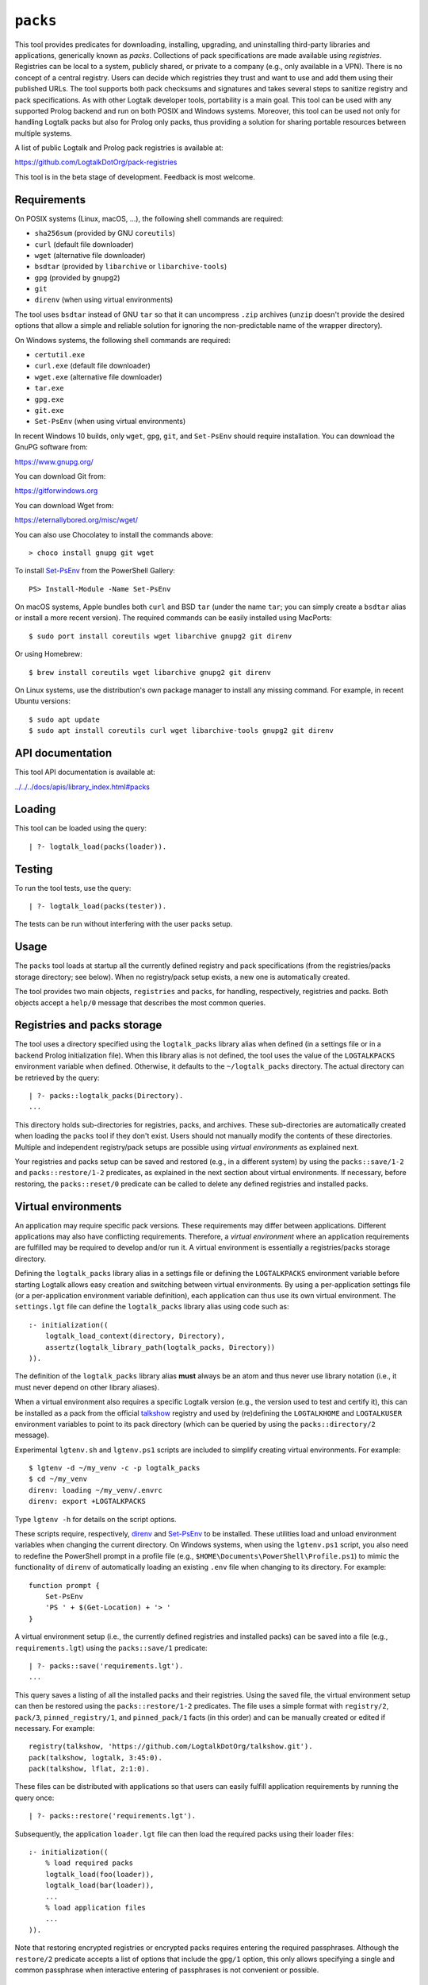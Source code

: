 .. _library_packs:

``packs``
=========

This tool provides predicates for downloading, installing, upgrading,
and uninstalling third-party libraries and applications, generically
known as *packs*. Collections of pack specifications are made available
using *registries*. Registries can be local to a system, publicly
shared, or private to a company (e.g., only available in a VPN). There
is no concept of a central registry. Users can decide which registries
they trust and want to use and add them using their published URLs. The
tool supports both pack checksums and signatures and takes several steps
to sanitize registry and pack specifications. As with other Logtalk
developer tools, portability is a main goal. This tool can be used with
any supported Prolog backend and run on both POSIX and Windows systems.
Moreover, this tool can be used not only for handling Logtalk packs but
also for Prolog only packs, thus providing a solution for sharing
portable resources between multiple systems.

A list of public Logtalk and Prolog pack registries is available at:

https://github.com/LogtalkDotOrg/pack-registries

This tool is in the beta stage of development. Feedback is most welcome.

Requirements
------------

On POSIX systems (Linux, macOS, ...), the following shell commands are
required:

- ``sha256sum`` (provided by GNU ``coreutils``)
- ``curl`` (default file downloader)
- ``wget`` (alternative file downloader)
- ``bsdtar`` (provided by ``libarchive`` or ``libarchive-tools``)
- ``gpg`` (provided by ``gnupg2``)
- ``git``
- ``direnv`` (when using virtual environments)

The tool uses ``bsdtar`` instead of GNU ``tar`` so that it can
uncompress ``.zip`` archives (``unzip`` doesn't provide the desired
options that allow a simple and reliable solution for ignoring the
non-predictable name of the wrapper directory).

On Windows systems, the following shell commands are required:

- ``certutil.exe``
- ``curl.exe`` (default file downloader)
- ``wget.exe`` (alternative file downloader)
- ``tar.exe``
- ``gpg.exe``
- ``git.exe``
- ``Set-PsEnv`` (when using virtual environments)

In recent Windows 10 builds, only ``wget``, ``gpg``, ``git``, and
``Set-PsEnv`` should require installation. You can download the GnuPG
software from:

https://www.gnupg.org/

You can download Git from:

https://gitforwindows.org

You can download Wget from:

https://eternallybored.org/misc/wget/

You can also use Chocolatey to install the commands above:

::

   > choco install gnupg git wget

To install `Set-PsEnv <https://github.com/rajivharris/Set-PsEnv>`__ from
the PowerShell Gallery:

::

   PS> Install-Module -Name Set-PsEnv

On macOS systems, Apple bundles both ``curl`` and BSD ``tar`` (under the
name ``tar``; you can simply create a ``bsdtar`` alias or install a more
recent version). The required commands can be easily installed using
MacPorts:

::

   $ sudo port install coreutils wget libarchive gnupg2 git direnv

Or using Homebrew:

::

   $ brew install coreutils wget libarchive gnupg2 git direnv

On Linux systems, use the distribution's own package manager to install
any missing command. For example, in recent Ubuntu versions:

::

   $ sudo apt update
   $ sudo apt install coreutils curl wget libarchive-tools gnupg2 git direnv

API documentation
-----------------

This tool API documentation is available at:

`../../../docs/apis/library_index.html#packs <../../../docs/apis/library_index.html#packs>`__

Loading
-------

This tool can be loaded using the query:

::

   | ?- logtalk_load(packs(loader)).

Testing
-------

To run the tool tests, use the query:

::

   | ?- logtalk_load(packs(tester)).

The tests can be run without interfering with the user packs setup.

Usage
-----

The ``packs`` tool loads at startup all the currently defined registry
and pack specifications (from the registries/packs storage directory;
see below). When no registry/pack setup exists, a new one is
automatically created.

The tool provides two main objects, ``registries`` and ``packs``, for
handling, respectively, registries and packs. Both objects accept a
``help/0`` message that describes the most common queries.

Registries and packs storage
----------------------------

The tool uses a directory specified using the ``logtalk_packs`` library
alias when defined (in a settings file or in a backend Prolog
initialization file). When this library alias is not defined, the tool
uses the value of the ``LOGTALKPACKS`` environment variable when
defined. Otherwise, it defaults to the ``~/logtalk_packs`` directory.
The actual directory can be retrieved by the query:

::

   | ?- packs::logtalk_packs(Directory).
   ...

This directory holds sub-directories for registries, packs, and
archives. These sub-directories are automatically created when loading
the ``packs`` tool if they don't exist. Users should not manually modify
the contents of these directories. Multiple and independent
registry/pack setups are possible using *virtual environments* as
explained next.

Your registries and packs setup can be saved and restored (e.g., in a
different system) by using the ``packs::save/1-2`` and
``packs::restore/1-2`` predicates, as explained in the next section
about virtual environments. If necessary, before restoring, the
``packs::reset/0`` predicate can be called to delete any defined
registries and installed packs.

Virtual environments
--------------------

An application may require specific pack versions. These requirements
may differ between applications. Different applications may also have
conflicting requirements. Therefore, a *virtual environment* where an
application requirements are fulfilled may be required to develop and/or
run it. A virtual environment is essentially a registries/packs storage
directory.

Defining the ``logtalk_packs`` library alias in a settings file or
defining the ``LOGTALKPACKS`` environment variable before starting
Logtalk allows easy creation and switching between virtual environments.
By using a per-application settings file (or a per-application
environment variable definition), each application can thus use its own
virtual environment. The ``settings.lgt`` file can define the
``logtalk_packs`` library alias using code such as:

::

   :- initialization((
       logtalk_load_context(directory, Directory),
       assertz(logtalk_library_path(logtalk_packs, Directory))
   )).

The definition of the ``logtalk_packs`` library alias **must** always be
an atom and thus never use library notation (i.e., it must never depend
on other library aliases).

When a virtual environment also requires a specific Logtalk version
(e.g., the version used to test and certify it), this can be installed
as a pack from the official
`talkshow <https://github.com/LogtalkDotOrg/talkshow>`__ registry and
used by (re)defining the ``LOGTALKHOME`` and ``LOGTALKUSER`` environment
variables to point to its pack directory (which can be queried by using
the ``packs::directory/2`` message).

Experimental ``lgtenv.sh`` and ``lgtenv.ps1`` scripts are included to
simplify creating virtual environments. For example:

::

   $ lgtenv -d ~/my_venv -c -p logtalk_packs
   $ cd ~/my_venv
   direnv: loading ~/my_venv/.envrc
   direnv: export +LOGTALKPACKS

Type ``lgtenv -h`` for details on the script options.

These scripts require, respectively,
`direnv <https://github.com/direnv/direnv>`__ and
`Set-PsEnv <https://github.com/rajivharris/Set-PsEnv>`__ to be
installed. These utilities load and unload environment variables when
changing the current directory. On Windows systems, when using the
``lgtenv.ps1`` script, you also need to redefine the PowerShell prompt
in a profile file (e.g., ``$HOME\Documents\PowerShell\Profile.ps1``) to
mimic the functionality of ``direnv`` of automatically loading an
existing ``.env`` file when changing to its directory. For example:

::

   function prompt {
       Set-PsEnv
       'PS ' + $(Get-Location) + '> '
   }

A virtual environment setup (i.e., the currently defined registries and
installed packs) can be saved into a file (e.g., ``requirements.lgt``)
using the ``packs::save/1`` predicate:

::

   | ?- packs::save('requirements.lgt').
   ...

This query saves a listing of all the installed packs and their
registries. Using the saved file, the virtual environment setup can then
be restored using the ``packs::restore/1-2`` predicates. The file uses a
simple format with ``registry/2``, ``pack/3``, ``pinned_registry/1``,
and ``pinned_pack/1`` facts (in this order) and can be manually created
or edited if necessary. For example:

::

   registry(talkshow, 'https://github.com/LogtalkDotOrg/talkshow.git').
   pack(talkshow, logtalk, 3:45:0).
   pack(talkshow, lflat, 2:1:0).

These files can be distributed with applications so that users can
easily fulfill application requirements by running the query once:

::

   | ?- packs::restore('requirements.lgt').

Subsequently, the application ``loader.lgt`` file can then load the
required packs using their loader files:

::

   :- initialization((
       % load required packs
       logtalk_load(foo(loader)),
       logtalk_load(bar(loader)),
       ...
       % load application files
       ...
   )).

Note that restoring encrypted registries or encrypted packs requires
entering the required passphrases. Although the ``restore/2`` predicate
accepts a list of options that include the ``gpg/1`` option, this only
allows specifying a single and common passphrase when interactive
entering of passphrases is not convenient or possible.

Registry specification
----------------------

A registry is a git remote repo that can be cloned, a downloadable or
local archive, or a local directory containing a Logtalk loader file
that loads source files defining the registry itself and the packs it
provides. The registry name is ideally a valid unquoted atom. The
registry directory must contain at least two Logtalk source files:

- A file defining an object named after the registry with a
  ``_registry`` suffix, implementing the ``registry_protocol``. This
  naming convention helps prevent name conflicts.

- A loader file (named ``loader.lgt`` or ``loader.logtalk``) that loads
  the registry object file and all pack object files.

An example of a registry specification object would be:

::

   :- object(jdoe_awesome_packs_registry,
       implements(registry_protocol)).

       :- info([
           version is 1:0:0,
           author is 'John Doe',
           date is 2021-10-18,
           comment is 'John Doe awesome packs registry spec.'
       ]).

       name(jdoe_awesome_packs).

       description('John Doe awesome packs').

       home('https://example.com/jdoe_awesome_packs').

       clone('https://github.com/jdoe/jdoe_awesome_packs.git').

       archive('https://github.com/jdoe/jdoe_awesome_packs/archive/main.zip').

   :- end_object.

Optionally, the registry object can also define a ``note(Action, Note)``
predicate. The ``Action`` argument is an atom: ``add``, ``update``, or
``delete``. The ``Note`` argument is also an atom. The tool will print
any available notes when executing one of the registry actions. See the
``registry_protocol`` documentation for more details.

The registry directory should also contain ``LICENSE`` and ``README.md``
files (individual packs can use a different license, however). The path
to the ``README.md`` file is printed when the registry is added. It can
also be queried using the ``registries::directory/2`` predicate. The
``NOTES.md`` file name can also be used in alternative to the
recommended ``README.md`` file name.

Summarizing the required directory structure using the above example
(note that the registry and pack specification files are named after the
objects):

::

   jdoe_awesome_packs
       LICENSE
       README.md
       jdoe_awesome_packs_registry.lgt
       loader.lgt
       foo_pack.lgt
       bar_pack.lgt
       ...

With the contents of the ``loader.lgt`` file being:

::

   :- initialization((
       logtalk_load(jdoe_awesome_packs_registry),
       logtalk_load(foo_pack),
       logtalk_load(bar_pack),
       ...
   )).

It would be, of course, possible to have all objects in a single source
file. But having a file per-object and a loader file helps maintenance,
and it's also a tool requirement for applying safety procedures to the
source file contents and thus successfully loading the registry and pack
specs.

As registries are git repos in the most common case, and thus adding
them performs a git repo cloning, they should only contain the strictly
required files.

Registry handling
-----------------

Registries can be added using the ``registries::add/1-3`` predicates,
which take a registry URL. Using the example above:

::

   | ?- registries::add('https://github.com/jdoe/jdoe_awesome_packs.git').

HTTPS URLs must end with either a ``.git`` extension or an archive
extension (same valid extensions as for pack archives, including ``gpg``
encrypted). Git cloning URLs are preferred as they simplify updating
registries. But a registry can also be made available via a local
directory (using a ``file://`` URL) or a downloadable archive (using a
``https://`` URL).

For registries made available using an archive, the
``registries::add/2-3`` predicates **must** be used as the registry name
cannot in general be inferred from the URL basename or from the archived
directory name. The registry argument must also be the declared registry
name in the registry specification object. For example:

::

   | ?- registries::add(
           jdoe_awesome_packs,
           'https://github.com/jdoe/jdoe_awesome_packs/archive/main.zip'
        ).

When a registry may be already defined, you can use the ``update(true)``
option to ensure that the registry will be updated to its latest
definition:

::

   | ?- registries::add(
           jdoe_awesome_packs,
           'https://github.com/jdoe/jdoe_awesome_packs/archive/main.zip',
           [update(true)]
        ).

The added registries can be listed using the ``registries::list/0``
predicate:

::

   | ?- registries::list.

   % Defined registries:
   %   jdoe_awesome_packs (git)
   %   ...

The ``registries::describe/1`` predicate can be used to print the
details of a registry:

::

   | ?- registries::describe(jdoe_awesome_packs).

   % Registry:    jdoe_awesome_packs
   % Description: John Doe awesome packs
   % Home:        https://example.com/jdoe_awesome_packs
   % Cloning URL: https://github.com/jdoe/jdoe_awesome_packs.git
   % Archive URL: https://github.com/jdoe/jdoe_awesome_packs/archive/main.zip

To update all registries, use the ``registries::update/0`` predicate. To
update a single registry, use the ``registries::update/1-2`` predicates.
After updating, you can use the ``packs::outdated/0-1`` predicates to
list any outdated packs.

Registries can also be deleted using the ``registries::delete/1-2``
predicate. By default, any registries with installed packs cannot be
deleted. If you force deletion (by using the ``force(true)`` option),
you can use the ``packs::orphaned/0`` predicate to list any orphaned
packs that are installed.

See the tool API documentation on the
`registries <../../docs/registries_0.html>`__ object for other useful
predicates.

Registry development
--------------------

To simplify registry development and testing, use a local directory and
a ``file://`` URL when calling the ``registries::add/1`` predicate. For
example:

::

   | ?- registries::add('file:///home/jdoe/work/my_pack_collection').

If the directory is a git repo, the tool will clone it when adding it.
Otherwise, the files in the directory are copied to the registry
definition directory. This allows the registry to be added and deleted
without consequences for the original registry source files.

To check your registry specifications, use the ``registries::lint/0-1``
predicates after adding the registry.

Pack specification
------------------

A pack is specified using a Logtalk source file defining an object that
implements the ``pack_protocol``. The source file should be named after
the pack with a ``_pack`` suffix. This naming convention helps prevent
name conflicts, notably with the pack's own objects. The file must be
available from a declared pack registry (by having the registry loader
file loading it). The pack name is preferably a valid unquoted atom. An
example of a pack specification object would be:

::

   :- object(lflat_pack,
       implements(pack_protocol)).

       :- info([
           version is 1:0:0,
           author is 'Paulo Moura',
           date is 2021-10-18,
           comment is 'L-FLAT - Logtalk Formal Language and Automata Toolkit pack spec.'
       ]).

       name(lflat).

       description('L-FLAT - Logtalk Formal Language and Automata Toolkit').

       license('MIT').

       home('https://github.com/l-flat/lflat').

       version(
           2:1:0,
           stable,
           'https://github.com/l-flat/lflat/archive/refs/tags/v2.1.0.tar.gz',
           sha256 - '9c298c2a08c4e2a1972c14720ef1498e7f116c7cd8bf7702c8d22d8ff549b6a1',
           [logtalk @>= 3:42:0],
           all
       ).

       version(
           2:0:2,
           stable,
           'https://github.com/l-flat/lflat/archive/refs/tags/v2.0.2.tar.gz',
           sha256 - '8774b3863efc03bb6c284935885dcf34f69f115656d2496a33a446b6199f3e19',
           [logtalk @>= 3:36:0],
           all
       ).

   :- end_object.

The ``license/1`` argument must be an atom and should, whenever
possible, be a license identifier as specified in the `SPDX
standard <https://spdx.org/licenses/>`__.

Optionally, the pack object can also define a
``note(Action, Version, Note)`` predicate. The ``Action`` argument is an
atom: ``install``, ``update``, or ``uninstall``. The ``Note`` argument
is also an atom. The tool will print any available notes when executing
one of the registry actions. See the ``pack_protocol`` documentation for
more details.

The pack sources must be available either as a local directory (when
using a ``file://`` URL) or for downloading as a supported archive. The
checksum for the archive must use the SHA-256 hash algorithm
(``sha256``). The pack may optionally be signed. Supported archive
formats and extensions are:

- ``.zip``
- ``.tgz``, ``.tar.gz``
- ``.tbz2``, ``.tar.bz2``

Also, for encrypted packs, all the extensions above with a ``.gpg``
suffix (e.g., ``.zip.gpg``).

The pack sources should contain ``LICENSE``, ``README.md`` (or
``NOTES.md``), and ``loader.lgt`` (or ``loader.logtalk``) files.
Ideally, it should also contain a ``tester.lgt`` (``tester.logtalk``)
file. The path to the ``README.md`` file is printed when the pack is
installed or updated. It can also be queried using the
``packs::directory/2`` predicate.

Encrypted packs
---------------

Packs can be ``gpg`` encrypted, with a choice of passphrase-based
encryption, key-based encryption, or both. Encrypted pack archives must
always have a ``.gpg`` extension. For example, to encrypt a pack archive
with a symmetric cipher using a passphrase:

::

   $ tar -cvzf - my_pack | gpg -c --cipher-algo AES256 > v1.2.1.tar.gz.gpg

In this case, the passphrase would need to be securely communicated to
any users installing or updating the pack.

See the ``gpg`` documentation for full details on encrypting and
decrypting archives. If you get a "gpg: problem with the agent:
Inappropriate ioctl for device" error message with the command above,
try:

::

   $ export GPG_TTY=$(tty)

Signed packs
------------

Packs can be ``gpg`` signed. Detached signature files are assumed and
expected to share the name of the archive and use ``.asc`` or ``.sig``
extensions. For example, if the pack archive name is ``v1.0.0.tar.gz``,
the signature file must be named ``v1.0.0.tar.gz.asc`` or
``v1.0.0.tar.gz.sig``. When the ``checksig(true)`` option is used, the
signature file is automatically downloaded using a URL constructed from
the pack archive URL. When both ``.asc`` and ``.sig`` files exist, the
``.asc`` file is used. An example of signing a pack and creating the
``.asc`` file (assuming the default signing key) is:

::

   $ gpg --armor --detach-sign v1.0.0.tar.gz

To create instead a ``.sig`` file:

::

   $ gpg --detach-sign v1.0.0.tar.gz

See the ``gpg`` documentation for full details on signing archives and
sharing the public keys required to verify the signatures.

Pack URLs and Single Sign-On
----------------------------

Typically, pack archive download URLs are HTTPS URLs and handled using
``curl``. It's also possible to use ``git archive`` to download pack
archives, provided that the server supports it (as of this writing,
Bitbucket and GitLab public hosting services support it but not GitHub).
Using ``git archive`` is specially useful when the packs registry is
hosted on a server using Single Sign-On (SSO) for authentication. In
this case, HTTPS URLs can only be handled by ``curl`` by passing a token
(see below for an example). When the user has setup SSH keys to
authenticate to the packs registry server, ``git archive`` simplifies
pack installation, providing a better user experience. For example:

::

   version(
       1:0:1,
       stable,
       'git@gitlab.com:me/foo.git/v1.0.1.zip',
       sha256 - '0894c7cdb8968b6bbcf00e3673c1c16cfa98232573af30ceddda207b20a7a207',
       [logtalk @>= 3:36:0],
       all
   ).

The pseudo-URL must be the concatenation of the SSH repo cloning URL
with the archive name. The archive name must be the concatenation of a
valid tag with a supported archive extension. SSH repo cloning URLs use
the format:

::

   git@<hostname>:path/to/project.git

They can usually be easily copied from the hosting service repo webpage.
To compute the checksum, you must first download the archive. For
example:

::

   $ git archive --output=foo-v1.0.1.zip --remote=git@gitlab.com:me/foo.git v1.0.1
   $ openssl sha256 foo-v1.0.1.zip

Be sure to use a format that is supported by both the ``packs`` tool and
the ``git archive`` command (the format is inferred from the
``--output`` option). Do not download the archive from the web interface
of the git hosting service in order to compute the checksum. Different
implementations of the archiving and compressing algorithms may be used,
resulting in mismatched checksums.

Users installing packs available using ``git archive`` URLs are advised
to run a SSH agent to avoid being prompted for passwords when installing
or updating packs. They must also upload their SSH public keys to the
pack provider hosts.

Multiple pack versions
----------------------

A pack may specify multiple versions. Each version is described using a
``version/6`` predicate clause as illustrated in the example above. The
versions must be listed in order from newest to oldest. For details, see
the ``pack_protocol`` API documentation.

Listing multiple versions allows the pack specification to be updated
(by updating its registry) without forcing existing users into
installing (or updating to) the latest version of the pack.

Pack dependencies
-----------------

Pack dependencies on other packs can be specified using a list of
``Registry::Pack Operator Version`` terms where ``Operator`` is a
standard term comparison operator:

- ``Registry::Pack @>= Version`` - the pack requires a dependency with a
  version equal or above the specified one. For example,
  ``logtalk @>= 3:36:0`` means that the pack requires Logtalk 3.36.0 or
  a later version.

- ``Registry::Pack @=< Version`` - the pack requires a dependency with a
  version up to the specified one. For example, ``common::bits @=< 2:1``
  means that the pack requires a ``common::bits`` pack up to 2.1. This
  includes all previous versions and also all patches for version 2.1
  (e.g., 2.1.7, 2.1.8, ...) but not version 2.2 or newer.

- ``Registry::Pack @< Version`` - the pack requires a dependency with
  version older than the specified one. For example,
  ``common::bits @< 3`` means that the pack requires a ``common::bits``
  2.x or older version.

- ``Registry::Pack @> Version`` - the pack requires a dependency with
  version newer than the specified one. For example,
  ``common::bits @> 2:4`` means that the pack requires a
  ``common::bits`` 2.5 or newer version.

- ``Registry::Pack == Version`` - the pack requires a dependency with a
  specific version. For example, ``common::bits == 2:1`` means that the
  pack requires a ``common::bits`` pack version 2.1.x (thus, from
  version 2.1.0 to the latest patch for version 2.1).

- ``Registry::Pack \== Version`` - the pack requires a dependency with
  any version other than the one specified. For example,
  ``common::bits \== 2.1`` means that the pack requires a
  ``common::bits`` pack version other than any 2.1.x version.

To specify *range* dependencies by using two consecutive elements with
the lower bound followed by the upper bound. For example,
``common::bits @>= 2, common::bits @< 3`` means all ``common::bits`` 2.x
versions but not older or newer major versions.

It's also possible to specify *alternative* dependencies using the
``(;)/2`` operator. For example,
``(common::bits == 1:9; common::bits @>= 2:3)`` means either
``common::bits`` 1.9.x versions or 2.3.x and later versions.
Alternatives should be listed in decreasing order of preference.

When a pack also depends on a Logtalk or backend version, the name
``logtalk`` or the backend identifier atom can be used in place of
``Registry::Pack`` (see below for the table of backend specifiers). For
example, ``logtalk @>= 3.36.0``.

When a pack also depends on an operating-system version (e.g., a pack
containing shared libraries with executable code), the
``os(Name,Machine)`` compound term can also be used in place of
``Registry::Pack``. For example, ``os('Darwin',x86_64) @>= '23.0.0'``.
Note that, in this case, the release is an atom. The operating-system
data (name, machine, and release) is queried using the corresponding
``os`` library predicates (see the library documentation for details).

Pack portability
----------------

Ideally, packs are fully portable and can be used with all
Logtalk-supported Prolog backends. This can be declared by using the
atom ``all`` in the last argument of the ``version/6`` predicate (see
example above).

When a pack can only be used with a subset of the Prolog backends, the
last argument of the ``version/6`` predicate is a list of backend
identifiers (atoms):

- B-Prolog: ``b``
- Ciao Prolog: ``ciao``
- CxProlog: ``cx``
- ECLiPSe: ``eclipse``
- GNU Prolog: ``gnu``
- JIProlog: ``ji``
- XVM: ``xvm``
- Quintus Prolog: ``quintus``
- SICStus Prolog: ``sicstus``
- SWI-Prolog: ``swi``
- Tau Prolog: ``tau``
- Trealla Prolog: ``trealla``
- XSB: ``xsb``
- YAP: ``yap``

Pack development
----------------

To simplify pack development and testing, define a local registry and
add to it a pack specification with the development version available
from a local directory. For example:

::

   version(
       0:11:0,
       beta,
       'file:///home/jdoe/work/my_awesome_library',
       none,
       [],
       all
   ).

If the directory is a git repo, the tool will clone it when installing
the pack. Otherwise, the files in the directory are copied to the pack
installation directory. This allows the pack to be installed, updated,
and uninstalled without consequences for the pack source files.

You can also use a local archive instead of a directory. For example:

::

   version(
       1:0:0,
       stable,
       'file:///home/jdoe/work/my_awesome_library/v1.0.0.tar.gz',
       sha256 - '1944773afba1908cc6194297ff6b5ac649a844ef69a69b2bcdf267cfa8bfce1e',
       [],
       all
   ).

Packs that are expected to be fully portable should always be checked by
loading them with the ``portability`` flag set to ``warning``.

To check your pack manifest files, use the ``packs::lint/0-2``
predicates after adding the registry that provides the packs.

Pack handling
-------------

Packs must be available from a defined registry. To list all packs that
are available for installation, use the ``packs::available/0``
predicate:

::

   | ?- packs::available.

To list all installed packs, call the ``packs::installed/0`` predicate:

::

   | ?- packs::installed.

To list only the installed packs from a specific registry, call instead
the ``packs::installed/1`` predicate. For example:

::

   | ?- packs::installed(talkshow).

To know more about a specific pack, use the ``packs::describe/1-2``
predicates. For example:

::

   | ?- packs::describe(bar).

The ``packs::describe/2`` predicate can be used when two or more
registries provide packs with the same name. For example:

::

   | ?- packs::describe(reg, bar).

To install the latest version of a pack, we can use the
``packs::install/1-4`` predicates. In the most simple case, when a pack
name is unique among registries, we can use the ``packs::install/1``
predicate. For example:

::

   | ?- packs::install(bar).

Any pack dependencies are also checked and installed or updated if
necessary. Other install predicates are available to disambiguate
between registries and to install a specific pack version.

Packs become available for loading immediately after successful
installation (no restarting of the Logtalk session is required). For
example, after the pack ``bar`` is installed, you can load it at the
top-level by typing:

::

   | ?- {bar(loader)}.

or load it from a loader file using the goal
``logtalk_load(bar(loader))``.

After updating the defined registries, outdated packs can be listed
using the ``packs::outdated/0`` predicate. You can update all outdated
packs by calling the ``packs::update/0`` predicate or update a single
pack using the ``packs::update/1-2`` predicates. For example:

::

   | ?- packs::update(bar).

By default, updating a pack fails if it would break any dependent pack
(the ``force(true)`` option, described below, can be used to force
updating in this case).

The tool provides versions of the pack install, update, and uninstall
predicates that accept a list of options:

- ``verbose(Boolean)`` (default is ``false``)
- ``clean(Boolean)`` (default is ``false``)
- ``update(Boolean)`` (default is ``false``)
- ``force(Boolean)`` (default is ``false``)
- ``compatible(Boolean)`` (default is ``true``)
- ``checksum(Boolean)`` (default is ``true``)
- ``checksig(Boolean)`` (default is ``false``)
- ``git(Atom)`` (extra command-line options; default is ``''``)
- ``downloader(Atom)`` (downloader utility; default is ``curl``)
- ``curl(Atom)`` (extra command-line options; default is ``''``)
- ``wget(Atom)`` (extra command-line options; default is ``''``)
- ``gpg(Atom)`` (extra command-line options; default is ``''``)
- ``tar(Atom)`` (extra command-line options; default is ``''``)

Note that, by default, only compatible packs can be installed. To
install a pack that is incompatible with the current Logtalk version,
backend version, or operating-system version, use the ``install/4`` or
``update/3`` predicates with the option ``compatible(false)``.

When installing large packs over unreliable network conditions, you may
try switching the default downloader utility from ``curl`` to ``wget``.

When a pack may already be installed, you can use the ``update(true)``
option to ensure that the installation will be updated to the specified
version:

::

   | ?- packs::install(reg, bar, 1:1:2, [update(true)]).

When using a ``checksig(true)`` option to check a pack signature, it is
strongly advised that you also use the ``verbose(true)`` option. For
example:

::

   | ?- packs::install(reg, bar, 1:1:2, [verbose(true), checksig(true)]).

Note that the public key used to sign the pack archive must already be
present in your local system.

Downloading pack archives may require passing extra command-line options
to ``curl`` for authentication. A common solution is to use a personal
access token. The details depend on the server software. An example when
using GitHub:

::

   | ?- packs::install(reg, bar, 1:1:2, [curl('--header "Authorization: token foo42"')]).

Another example when using GitLab:

::

   | ?- packs::install(reg, bar, 1:1:2, [curl('--header "PRIVATE-TOKEN: foo42"')]).

Pack archives may be ``gpg`` encrypted. Encryption can be
passphrase-based, key-based, or both. When using only passphrase-based
encryption, the archive passphrase must be entered (if not cached) when
installing or updating a pack. In this case, the passphrase can be
entered interactively or using the ``gpg/1`` option. For example:

::

   | ?- packs::install(reg, bar, 1:1:2, [gpg('--batch --passphrase test123')]).

See the ``gpg`` documentation for details. When using the ``gpg/1``
option, you should be careful to not leak passphrases in, e.g., the
query history.

To uninstall a pack that you no longer need, use the
``packs::uninstall/1-2`` predicates. By default, only packs with no
dependent packs can be uninstalled. You can print or get a list of the
packs that depend on a given pack by using the ``packs::dependents/1-3``
predicates. For example:

::

   | ?- packs::dependents(reg, bar, Dependents).

See the tool API documentation on the
`packs <../../docs/packs_0.html>`__ object for other useful predicates.

Pack documentation
------------------

The path to the pack ``README.md`` file is printed when the pack is
installed or updated. It can also be retrieved at any time by using the
``readme/2`` predicate. For example:

::

   | ?- packs::readme(lflat, Path).

Additional documentation may also be available from the pack home page,
which can be printed by using the ``describe/1-2`` predicates. For
example:

::

   | ?- packs::describe(lflat).

   % Registry:    ...
   % Pack:        lflat
   % Description: L-FLAT - Logtalk Formal Language and Automata Toolkit
   % License:     MIT
   % Home:        https://github.com/l-flat/lflat
   % Versions:
   ...

The pack API documentation can be generated using the ``lgtdoc`` tool
library and directory predicates (depending on the pack source files
organization). For example:

::

   | ?- {lflat(loader)},
        {lgtdoc(loader)},
        logtalk::expand_library_path(lflat, Path),
        lgtdoc::rdirectory(Path).
   ...

This query creates a ``xml_docs`` directory in the current directory.
The XML documentation files can then be converted into a final format,
e.g., HTML, using one of the scripts provided by the ``lgtdoc`` tool.
For example:

::

   $ cd xml_docs
   $ lgt2html

For more details and alternatives, see the ``lgtdoc`` tool
documentation.

It is also possible to add API documentation and diagrams for all the
installed packs to the Logtalk distribution API documentation and
diagrams by calling the ``update_html_docs`` and ``update_svg_diagrams``
scripts with the ``-i`` option. See the scripts documentation for more
details.

Pinning registries and packs
----------------------------

Registries and packs can be *pinned* after installation to prevent
accidental updating or deleting, e.g., when using the batch ``update/0``
predicate. This is useful when your application requires a specific
version or for security considerations (see below). For example, if we
want the ``bar`` pack to stay at its current installed version:

::

   | ?- packs::pin(bar).
   yes

After, any attempt to update or uninstall the pack will fail with an
error message:

::

   | ?- packs::update(bar).
   !     Cannot update pinned pack: bar
   no

   | ?- packs::uninstall(bar).
   !     Cannot uninstall pinned pack: bar
   no

To enable the pack to be updated or uninstalled, the pack must first be
unpinned. Alternatively, the ``force(true)`` option can be used. Note
that if you force update a pinned pack, the new version will be
unpinned.

It's also possible to pin (or unpin) all defined registries or installed
packs at once by using the ``pin/0`` (or ``unpin/0``) predicates. But
note that registries added after or packs installed after will not be
automatically pinned.

Testing packs
-------------

Logtalk packs (as most Logtalk libraries, tools, and examples) are
expected to have a ``tester.lgt`` or ``tester.logtalk`` tests driver
file at the root of their directory, which can be used for both
automated and manual testing. For example, after installing the ``foo``
pack:

::

   | ?- {foo(tester)}.

To test all installed packs, you can use the ``logtalk_tester``
automation script from the installed packs directory, which you can
query using the goal:

::

   | ?- packs::prefix(Directory).

Note that running the packs tests, like simply loading the pack, can
result in calling arbitrary code, which can potentially harm your
system. Always take into account the security considerations discussed
below.

Security considerations
-----------------------

New pack registries should be examined before being added, specially if
public and from a previously unknown source. The same precautions should
be taken when adding or updating a pack. Note that a registry can always
index third-party packs.

Pack checksums are checked by default. But pack signatures are only
checked if requested, as packs are often unsigned. Care should be taken
when adding public keys for pack signers to your local system.

Registry and pack spec files, plus the registry loader file, are
compiled by term-expanding them so that only expected terms are actually
loaded and only expected ``logtalk_load/2`` goals with expected relative
file paths are allowed. Predicates defining URLs are discarded if the
URLs are neither ``https://`` nor ``file://`` URLs or if they contain
non-allowed characters (currently, only alpha-numeric ASCII characters
plus the ASCII ``/``, ``.``, ``-``, and ``_`` characters are accepted).
But note that this tool makes no attempt to audit pack source files
themselves.

Registries and packs can always be pinned so that they are not
accidentally updated to a version that you may not have had the chance
to audit.

Best practices
--------------

- Make available a new pack registry as a git repo. This simplifies
  updating the registry and rolling back to a previous version.

- Use registry and pack names that are valid unquoted atoms, thus
  simplifying usage. Use descriptive names with underscores if necessary
  to link words.

- Name the registry and pack specification objects after their names
  with a ``_registry`` or ``_pack`` suffix. Save the objects in files
  named after the objects.

- Create new pack versions from git tags.

- If the sources of a pack are available from a git repo, consider using
  signed commits and signed tags for increased security.

- When a new pack version breaks backwards compatibility, list both the
  old and the new versions on the pack specification file.

- Pin registries and packs when specific versions are critical for your
  work so that you can still easily batch update the remaining packs and
  registries.

- Include the ``$LOGTALKPACKS`` directory (or the default
  ``~/logtalk_packs`` directory) on your regular backups.

Installing Prolog packs
-----------------------

This tool can also be used to install Prolog packs that don't use
Logtalk. After installing a ``pl_pack`` Prolog pack from a ``pl_reg``
registry, it can be found in the ``$LOGTALKPACKS/packs/pl_reg/pl_pack``
directory. When the ``LOGTALKPACKS`` environment variable is not
defined, the pack directory is by default
``~/logtalk_packs/packs/pl_reg/pl_pack``.

Different Prolog systems provide different solutions for locating Prolog
code. For example, several Prolog systems adopted the Quintus Prolog
``file_search_path/2`` hook predicate. For these systems, a solution
could be to add a fact to this predicate for each installed Prolog pack.
For example, assuming a ``pl_pack`` Prolog pack:

::

   :- multifile(file_search_path/2).
   :- dynamic(file_search_path/2).

   file_search_path(library, '$LOGTALKPACKS/packs/pl_pack').

If the Prolog system also supports reading an initialization file at
startup, the above definition could be added there.

Help with warnings
------------------

Load the ``tutor`` tool to get help with selected warnings printed by
the ``packs`` tool.

Known issues
------------

Using the ``verbose(true)`` option on Windows systems may not provide
the shell commands output depending on the backend.

On Windows systems, the reset, delete, and uninstall predicates may fail
to delete all affected folders and files due to a operating-system bug.
Depending on the backend, this bug may cause some of the tests to fail.
For details on this bug, see:

https://github.com/microsoft/terminal/issues/309

The workaround is to use the Windows File Explorer to delete the
leftover folders and files.

When using Ciao Prolog 1.20.0, a workaround is used for this system
non-standard support for multifile predicates.

When using GNU Prolog 1.5.0 as the backend on Windows, you may get an
error on ``directory_files/2`` calls. For details and a workaround, see:

https://github.com/didoudiaz/gprolog/issues/4

This issue is fixed in the latest GNU Prolog git version.

Using SICStus Prolog as the backend on Windows doesn't currently work in
version 4.7.0 and earlier versions. The underlying issues are fixed in
the SICStus Prolog 4.7.1 version.

XSB has an odd bug (likely in its parser) when reading files that may
cause a pack installed version to be reported as the ``end_of_file``
atom.

Some tests fail on Windows when using ECLiPSe or XSB due to file path
representation issues.
